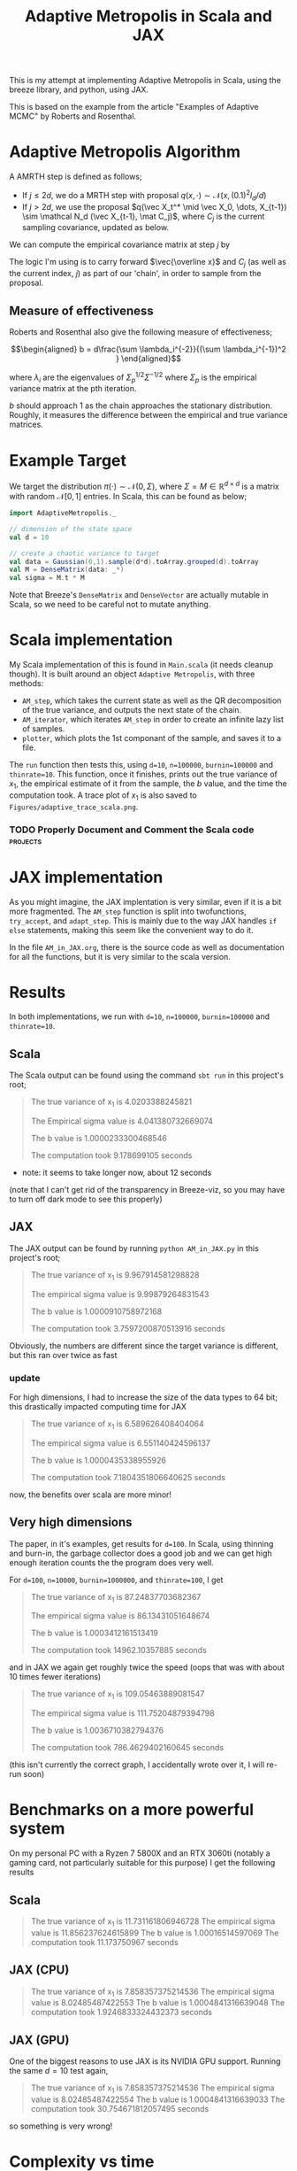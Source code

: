 #+TITLE: Adaptive Metropolis in Scala and JAX

:BOILERPLATE:
#+BIBLIOGRAPHY: Bibliography.bib
#+LATEX_CLASS: article
#+LATEX_CLASS_OPTIONS: [letterpaper]
#+OPTIONS: toc:nil
#+LATEX_HEADER: \usepackage{amsmath,amsfonts,amsthm,amssymb,bm,tikz,tkz-graph}
#+LATEX_HEADER: \usetikzlibrary{arrows}
#+LATEX_HEADER: \usetikzlibrary{bayesnet}
#+LATEX_HEADER: \usetikzlibrary{matrix}
#+LATEX_HEADER: \usepackage[margin=1in]{geometry}
#+LATEX_HEADER: \usepackage[english]{babel}
#+LATEX_HEADER: \newtheorem{theorem}{Theorem}[section]
#+LATEX_HEADER: \newtheorem{corollary}[theorem]{Corollary}
#+LATEX_HEADER: \newtheorem{lemma}[theorem]{Lemma}
#+LATEX_HEADER: \newtheorem{definition}[theorem]{Definition}
#+LATEX_HEADER: \newtheorem*{remark}{Remark}
#+LATEX_HEADER: \DeclareMathOperator{\E}{\mathbb E}}
#+LATEX_HEADER: \DeclareMathOperator{\var}{\mathbb V\mathrm{ar}}
#+LATEX_HEADER: \DeclareMathOperator{\cov}{\mathbb C\mathrm{ov}}
#+LATEX_HEADER: \DeclareMathOperator{\cor}{\mathbb C\mathrm{or}}
#+LATEX_HEADER: \newcommand*{\mat}[1]{\bm{#1}}
#+LATEX_HEADER: \renewcommand*{\vec}[1]{\boldsymbol{\mathbf{#1}}}
#+EXPORT_EXCLUDE_TAGS: noexport
:END:

This is my attempt at implementing Adaptive Metropolis in Scala, using the breeze library, and python, using JAX.

This is based on the example from the article "Examples of Adaptive MCMC" by Roberts and Rosenthal.

* Adaptive Metropolis Algorithm

A AMRTH step is defined as follows;
- If $j\leq 2d$, we do a MRTH step with proposal $q(x,\cdot)\sim \mathcal N(x,(0.1)^2I_d/d)$
- If $j>2d$, we use the proposal $q(\vec X_t^* \mid \vec X_0, \dots, X_{t-1}) \sim \mathcal N_d (\vec X_{t-1}, \mat C_j)$, where $C_j$ is the current sampling covariance, updated as below.
  
We can compute the empirical covariance matrix at step $j$ by
\begin{align*}
\vec{\overline{X}}_t &= \frac{t-1}{t} \vec{\overline{X}}_{t-1} + \frac{1}{t} \vec X_t, \\
\mat C_{t+1} &= \frac{t-1}{t} \mat C_t + \frac{s_d}{t}(t\vec{\overline{X}}_{t-1}\vec{\overline{X}}_{t-1}^{\intercal} - (t+1)\vec{\overline{X}}_t\vec{\overline{X}}_t^{\intercal} + \vec X_t\vec X_t^{\intercal} + \epsilon \mat I_d),\quad t\geq t_0.
\end{align*}
The logic I'm using is to carry forward $\vec{\overline x}$ and $C_j$ (as well as the current index, $j$) as part of our 'chain', in order to sample from the proposal.

** Measure of effectiveness

Roberts and Rosenthal also give the following measure of effectiveness;

$$\begin{aligned}
b = d\frac{\sum \lambda_i^{-2}}{(\sum \lambda_i^{-1})^2 }
\end{aligned}$$

where $\lambda_i$ are the eigenvalues of $\Sigma_p^{1/2}\Sigma^{-1/2}$ where $\Sigma_p$ is the empirical variance matrix at the pth iteration.

$b$ should approach 1 as the chain approaches the stationary distribution. Roughly, it measures the difference between the empirical and true variance matrices.

* Example Target

We target the distribution $\pi(\cdot)\sim \mathcal N(0,\Sigma)$, where $\Sigma = M \in \mathbb R^{d\times d}$ is a matrix with random $\mathcal N[0,1]$ entries. In Scala, this can be found as below;

#+begin_src scala
import AdaptiveMetropolis._

// dimension of the state space
val d = 10

// create a chaotic variance to target
val data = Gaussian(0,1).sample(d*d).toArray.grouped(d).toArray
val M = DenseMatrix(data: _*)
val sigma = M.t * M
#+end_src

Note that Breeze's ~DenseMatrix~ and ~DenseVector~ are actually mutable in Scala, so we need to be careful not to mutate anything.

* Scala implementation

My Scala implementation of this is found in ~Main.scala~ (it needs cleanup though). It is built around an object ~Adaptive Metropolis~, with three methods:

- ~AM_step~, which takes the current state as well as the QR decomposition of the true variance, and outputs the next state of the chain.
- ~AM_iterator~, which iterates ~AM_step~ in order to create an infinite lazy list of samples.
- ~plotter~, which plots the 1st componant of the sample, and saves it to a file.
  
The ~run~ function then tests this, using ~d=10~, ~n=100000~, ~burnin=100000~ and ~thinrate=10~. This function, once it finishes, prints out the true variance of $x_1$, the empirical estimate of it from the sample, the $b$ value, and the time the computation took. A trace plot of $x_1$ is also saved to ~Figures/adaptive_trace_scala.png~.

*** TODO Properly Document and Comment the Scala code :projects:

* JAX implementation

As you might imagine, the JAX implentation is very similar, even if it is a bit more fragmented. The ~AM_step~ function is split into twofunctions, ~try_accept~, and ~adapt_step~. This is mainly due to the way JAX handles ~if else~ statements, making this seem like the convenient way to do it.

In the file ~AM_in_JAX.org~, there is the source code as well as documentation for all the functions, but it is very similar to the scala version.

* Results

In both implementations, we run with ~d=10~, ~n=100000~, ~burnin=100000~ and ~thinrate=10~.

** Scala

The Scala output can be found using the command ~sbt run~ in this project's root;

#+begin_quote
The true variance of x_1 is 4.0203388245821

The Empirical sigma value is 4.041380732669074

The b value is 1.0000233300468546

The computation took 9.178699105 seconds
#+end_quote

- note: it seems to take longer now, about 12 seconds

#+ATTR_ORG: :height 100
[[file:./Figures/adaptive_trace_scala.png]]

(note that I can't get rid of the transparency in Breeze-viz, so you may have to turn off dark mode to see this properly)

** JAX

The JAX output can be found by running ~python AM_in_JAX.py~ in this project's root;

#+begin_quote
The true variance of x_1 is 9.967914581298828

The empirical sigma value is 9.99879264831543

The b value is 1.0000910758972168

The computation took 3.7597200870513916 seconds
#+end_quote

Obviously, the numbers are different since the target variance is different, but this ran over twice as fast

#+ATTR_ORG: :height 100
[[file:./Figures/adaptive_trace_JAX.png]]

*** update

For high dimensions, I had to increase the size of the data types to 64 bit; this drastically impacted computing time for JAX

#+begin_quote
The true variance of x_1 is 6.589626408404064

The empirical sigma value is 6.551140424596137

The b value is 1.0000435338955926

The computation took 7.1804351806640625 seconds
#+end_quote

now, the benefits over scala are more minor!

** Very high dimensions

The paper, in it's examples, get results for ~d=100~. In Scala, using thinning and burn-in, the garbage collector does a good job and we can get high enough iteration counts the the program does very well.

For ~d=100~, ~n=10000~, ~burnin=1000000~, and ~thinrate=100~, I get 

#+begin_quote
The true variance of x_1 is 87.24837703682367

The empirical sigma value is 86.13431051648674

The b value is 1.0003412161513419

The computation took 14962.10357885 seconds
#+end_quote

[[file:./Figures/adaptive_trace_scala_high_d.png]]

and in JAX we again get roughly twice the speed (oops that was with about 10 times fewer iterations)

#+begin_quote
The true variance of x_1 is 109.05463889081547

The empirical sigma value is 111.75204879394798

The b value is 1.0036710382794376

The computation took 786.4629402160645 seconds
#+end_quote

#+ATTR_ORG: :height 100
[[file:./Figures/adaptive_trace_jax_high_d.png]]

(this isn't currently the correct graph, I accidentally wrote over it, I will re-run soon)

* Benchmarks on a more powerful system

On my personal PC with a Ryzen 7 5800X and an RTX 3060ti (notably a gaming card, not particularly suitable for this purpose) I get the following results

** Scala

#+begin_quote
The true variance of x_1 is 11.731161806946728
The empirical sigma value is 11.856237624615899
The b value is 1.00016514597069
The computation took 11.173750967 seconds
#+end_quote

** JAX (CPU)

#+begin_quote
The true variance of x_1 is 7.858357375214536
The empirical sigma value is 8.02485487422553
The b value is 1.0004841316639048
The computation took 1.9246833324432373 seconds
#+end_quote

** JAX (GPU)

One of the biggest reasons to use JAX is its NVIDIA GPU support. Running the same $d=10$ test again, 

#+begin_quote
The true variance of x_1 is 7.858357375214536
The empirical sigma value is 8.02485487422554
The b value is 1.0004841316639033
The computation took 30.754671812057495 seconds
#+end_quote

so something is very wrong!

* Complexity vs time

In order to get a better idea of how these implementations compare, we use the same chaotic variance matrix for both, with increasing submatrices, so we can make a graph of problem dimension, ~d~, against time.

Firstly, here is a little python code to write out the matrix to a csv file, so both programs can read it, so we control the target variance;

#+begin_src python :session example :results file
import jax
import jax.numpy as jnp
import jax.random as rand
import csv
import numpy as np

# keys for PRNG
key = rand.PRNGKey(seed=1)

d = 100

# create a chaotic variance matrix to target
M = rand.normal(key, shape = (d,d))
sigma = M.T @ M

with open('data/chaotic_variance.csv', 'w', newline='') as csvfile:
    writer = csv.writer(csvfile)
    writer.writerows(np.array(sigma))

'data/chaotic_variance.csv'
#+end_src

#+RESULTS:
[[file:data/chaotic_variance.csv]]

** Plotting

From here, both versions have a function ~compute_time_graph~ which outputs a csv file containing the time it took to compute over a million iterations for each submatrix of the intputted variance matrix, whcih will be provided from this file. This is then plotted as below using R.

#+begin_src R :session example :results none
#library(ascii)
library(ggplot2)
library(dplyr)
library(tidyr)
library(patchwork)
#+end_src

#+begin_src R :session example :results output
jax_times_laptop_1 <- cbind(1:100,read.csv("./data/JAX_compute_times_laptop_1.csv", header = FALSE)) %>%
  mutate(proc = "JAX1")
names(jax_times_laptop_1) <- c("d","n", "thinrate", "burnin", "time", "b", "proc")
print(ascii(head(jax_times_laptop_1,3)), type="org")
#+end_src

#+RESULTS:
: |   | d    | n        | thinrate | burnin     | time | b    | proc |
: |---+------+----------+----------+------------+------+------+------|
: | 1 | 1.00 | 10000.00 | 10.00    | 1000000.00 | 1.26 | 1.00 | JAX1 |
: | 2 | 2.00 | 10000.00 | 10.00    | 1000000.00 | 1.66 | 1.00 | JAX1 |
: | 3 | 3.00 | 10000.00 | 10.00    | 1000000.00 | 2.20 | 1.00 | JAX1 |

#+begin_src R :session example :results output
scala_times_laptop_1 <- cbind(1:100,read.csv("./data/scala_compute_times_laptop_1.csv", header = FALSE)) %>%
  mutate(proc = "Scala1")
names(scala_times_laptop_1) <- c("d","n", "thinrate", "burnin", "time", "b", "proc")
print(ascii(head(scala_times_laptop_1,3)), type="org")
#+end_src

#+RESULTS:
: |   | d    | n        | thinrate | burnin     | time | b    | proc   |
: |---+------+----------+----------+------------+------+------+--------|
: | 1 | 1.00 | 10000.00 | 10.00    | 1000000.00 | 3.42 | 1.00 | Scala1 |
: | 2 | 2.00 | 10000.00 | 10.00    | 1000000.00 | 3.52 | 1.00 | Scala1 |
: | 3 | 3.00 | 10000.00 | 10.00    | 1000000.00 | 3.84 | 1.00 | Scala1 |

We can now use ~ggplot~ to make a nice plot of this data.

Putting the data together and plotting

#+begin_src R :session example :results graphics file :file Figures/plot_complexity_laptop_1.png :width 1000 :exports both
data <- rbind(jax_times_laptop_1, scala_times_laptop_1)
print(ascii(head(data)), type = "org")

time_graph <- ggplot(data, aes(x = d, y = time, color = proc)) +
  geom_line(size = 2) +
  scale_color_manual(values = c("JAX1" = "red", "Scala1" = "blue")) +
  theme_minimal() + 
  labs(title = "Compute Time against Dimension (Intel core i7 12700H, 16Gb RAM, Arch Linux)",
       x = "Dimension",
       y = "Compute Time (seconds)") +
  theme(text = element_text(size = 20))
print(time_graph)
#+end_src

#+RESULTS:
[[file:Figures/plot_complexity_laptop_1.png]]

We can also plot the effectiveness value, $b$;

#+begin_src R :session example :results graphics file :file Figures/plot_b_laptop.png :width 1000 :exports both
b_graph <- ggplot(data, aes(x = d, y = b, color = proc)) +
  geom_line(size = 2) +
  scale_color_manual(values = c("JAX1" = "red", "Scala1" = "blue")) +
  theme_minimal() + 
  labs(title = "Effectiveness against Dimension (Intel core i7 12700H, 16Gb RAM, Arch Linux)",
       x = "Dimension",
       y = "b") +
  theme(text = element_text(size = 20))
print(b_graph)
#+end_src

#+RESULTS:
[[file:Figures/plot_b_laptop.png]]

We can see that while both perform equally as well, JAX maintains roughly double the performance of Scala across the board.

* Newest (MAY)

#+begin_src R :session example :results none
jax_times_pc <- cbind(1:100,read.csv("./data/JAX_compute_times-pc-1.csv", header = FALSE)) %>%
  mutate(proc = "JAX")
names(jax_times_pc) <- c("d","n", "thinrate", "burnin", "time", "b", "proc")
scala_times_pc <- cbind(1:100,read.csv("./data/scala_compute_times-pc-1.csv", header = FALSE)) %>%
  mutate(proc = "Scala")
names(scala_times_pc) <- c("d","n", "thinrate", "burnin", "time", "b", "proc")
R_times_pc <- cbind(1:30,read.csv("./data/R_compute_times-pc-1.csv", header = FALSE)) %>%
  mutate(proc = "R")
names(R_times_pc) <- c("d","n", "thinrate", "burnin", "time", "b", "proc")
#+end_src



#+begin_src R :session example :results graphics file :file ./Figures/plot_complexity_pc.png :width 1000 :exports both
data <- rbind(jax_times_pc, scala_times_pc)
print(ascii(head(data)), type = "org")

time_graph_pc <- ggplot(data, aes(x = d, y = time, color = proc)) +
  geom_line(size = 2) +
  scale_color_manual(values = c("JAX" = "red", "Scala" = "blue")) +
  theme_minimal() + 
  labs(title = "Compute Time against Dimension (Ryzen 7 5800X, 16Gb RAM, )",
       x = "Dimension",
       y = "Compute Time (seconds)") +
  theme(text = element_text(size = 20))
print(time_graph_pc)
#+end_src

#+RESULTS:
[[file:./Figures/plot_complexity_pc.png]]


#+begin_src R :session example :results graphics file :file ./Figures/plot_complexity_laptop.png :width 1000
jax_times_laptop <- cbind(1:100,read.csv("./data/JAX_compute_times_laptop_1.csv", header = FALSE)) %>%
  mutate(proc = "JAX")
names(jax_times_laptop) <- c("d","n", "thinrate", "burnin", "time", "b", "proc")
r_times_laptop <- cbind(1:50,read.csv("./data/R_compute_times_laptop_1.csv", header = FALSE)) %>%
  mutate(proc = "R")
names(r_times_laptop) <- c("d","n", "thinrate", "burnin", "time", "b", "proc")
scala_times_laptop <- cbind(1:100,read.csv("./data/scala_compute_times_laptop_1.csv", header = FALSE)) %>%
  mutate(proc = "Scala")
names(scala_times_laptop) <- c("d","n", "thinrate", "burnin", "time", "b", "proc")

data <- rbind(jax_times_laptop, r_times_laptop, scala_times_laptop)

time_graph_pc <- ggplot(data, aes(x = d, y = time, color = proc)) +
  geom_line(size = 2) +
  scale_color_manual(values = c("JAX" = "red", "R" = "darkgreen", "Scala" = "blue")) +
  theme_minimal() + 
  labs(title = "Compute Time against Dimension (Ryzen 7 5800X, 16Gb RAM, )",
       x = "Dimension",
       y = "Compute Time (seconds)") +
  theme(text = element_text(size = 20))
print(time_graph_pc)
#+end_src

#+RESULTS:
[[file:./Figures/plot_complexity_laptop.png]]

